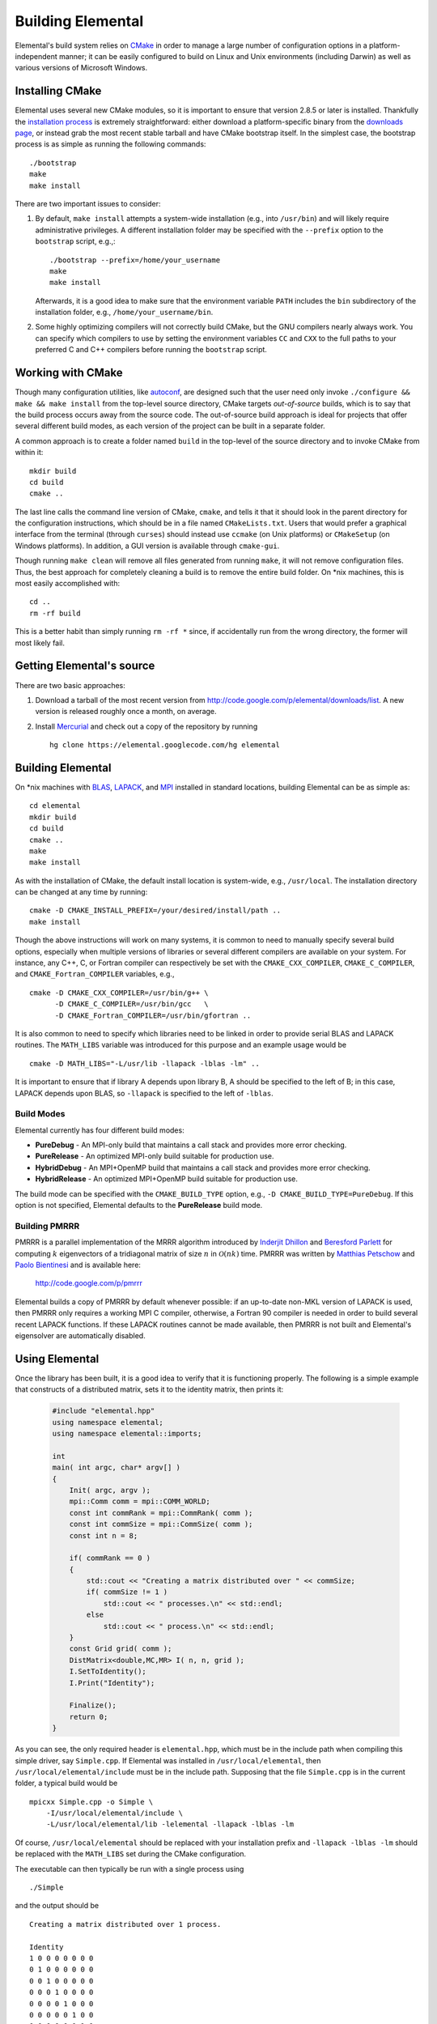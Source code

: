 Building Elemental
******************
Elemental's build system relies on `CMake <http://www.cmake.org>`_ 
in order to manage a large number of configuration options in a 
platform-independent manner; it can be easily configured to build on Linux and 
Unix environments (including Darwin) as well as various versions of 
Microsoft Windows.

Installing CMake
================
Elemental uses several new CMake modules, so it is important to ensure that 
version 2.8.5 or later is installed. Thankfully the 
`installation process <http://www.cmake.org/cmake/help/install.html>`_
is extremely straightforward: either download a platform-specific binary from
the `downloads page <http://www.cmake.org/cmake/resources/software.html>`_,
or instead grab the most recent stable tarball and have CMake bootstrap itself.
In the simplest case, the bootstrap process is as simple as running the 
following commands::

    ./bootstrap
    make
    make install

There are two important issues to consider:

1. By default, ``make install`` attempts a system-wide installation 
   (e.g., into ``/usr/bin``) and will likely require administrative privileges.
   A different installation folder may be specified with the ``--prefix`` 
   option to the ``bootstrap`` script, e.g.,::

    ./bootstrap --prefix=/home/your_username
    make
    make install

   Afterwards, it is a good idea to make sure that the environment variable 
   ``PATH`` includes the ``bin`` subdirectory of the installation folder, e.g.,
   ``/home/your_username/bin``.

2. Some highly optimizing compilers will not correctly build CMake, but the GNU
   compilers nearly always work. You can specify which compilers to use by
   setting the environment variables ``CC`` and ``CXX`` to the full paths to 
   your preferred C and C++ compilers before running the ``bootstrap`` script.

Working with CMake
==================
Though many configuration utilities, like 
`autoconf <http://www.gnu.org/software/autoconf/>`_, are designed such that
the user need only invoke ``./configure && make && make install`` from the
top-level source directory, CMake targets *out-of-source* builds, which is 
to say that the build process occurs away from the source code. The 
out-of-source build approach is ideal for projects that offer several 
different build modes, as each version of the project can be built in a 
separate folder.

A common approach is to create a folder named ``build`` in the top-level of 
the source directory and to invoke CMake from within it::

    mkdir build
    cd build
    cmake ..

The last line calls the command line version of CMake, ``cmake``,
and tells it that it should look in the parent directory for the configuration
instructions, which should be in a file named ``CMakeLists.txt``. Users that 
would prefer a graphical interface from the terminal (through ``curses``)
should instead use ``ccmake`` (on Unix platforms) or ``CMakeSetup`` 
(on Windows platforms). In addition, a GUI version is available through 
``cmake-gui``. 

Though running ``make clean`` will remove all files generated from running 
``make``, it will not remove configuration files. Thus, the best approach for
completely cleaning a build is to remove the entire build folder. On \*nix 
machines, this is most easily accomplished with::

    cd .. 
    rm -rf build

This is a better habit than simply running ``rm -rf *`` since, 
if accidentally run from the wrong directory, the former will most likely fail.

Getting Elemental's source 
==========================
There are two basic approaches:

1. Download a tarball of the most recent version from 
   `http://code.google.com/p/elemental/downloads/list 
   <http://code.google.com/p/elemental/downloads/list>`_. A new version is 
   released roughly once a month, on average.

2. Install `Mercurial <http://mercurial.selenic.com>`_ and check out a copy of 
   the repository by running ::

    hg clone https://elemental.googlecode.com/hg elemental

Building Elemental
==================
On \*nix machines with `BLAS <http://www.netlib.org/blas/>`_, 
`LAPACK <http://www.netlib.org/lapack/>`_, and 
`MPI <http://en.wikipedia.org/wiki/Message_Passing_Interface>`_ installed in 
standard locations, building Elemental can be as simple as::

    cd elemental
    mkdir build
    cd build
    cmake ..
    make
    make install

As with the installation of CMake, the default install location is 
system-wide, e.g., ``/usr/local``. The installation directory can be changed
at any time by running::

    cmake -D CMAKE_INSTALL_PREFIX=/your/desired/install/path ..
    make install


Though the above instructions will work on many systems, it is common to need
to manually specify several build options, especially when multiple versions of
libraries or several different compilers are available on your system. For 
instance, any C++, C, or Fortran compiler can respectively be set with the 
``CMAKE_CXX_COMPILER``, ``CMAKE_C_COMPILER``, and ``CMAKE_Fortran_COMPILER`` 
variables, e.g., ::

    cmake -D CMAKE_CXX_COMPILER=/usr/bin/g++ \
          -D CMAKE_C_COMPILER=/usr/bin/gcc   \
          -D CMAKE_Fortran_COMPILER=/usr/bin/gfortran ..
    
It is also common to need to specify which libraries need to be linked in order
to provide serial BLAS and LAPACK routines. The ``MATH_LIBS`` variable was
introduced for this purpose and an example usage would be ::

    cmake -D MATH_LIBS="-L/usr/lib -llapack -lblas -lm" ..

It is important to ensure that if library A depends upon library B, A should 
be specified to the left of B; in this case, LAPACK depends upon BLAS, so 
``-llapack`` is specified to the left of ``-lblas``.

Build Modes
-----------
Elemental currently has four different build modes:

* **PureDebug** - An MPI-only build that maintains a call stack and provides 
  more error checking.
* **PureRelease** - An optimized MPI-only build suitable for production use.
* **HybridDebug** - An MPI+OpenMP build that maintains a call stack and provides
  more error checking.
* **HybridRelease** - An optimized MPI+OpenMP build suitable for production use.

The build mode can be specified with the ``CMAKE_BUILD_TYPE`` option, e.g., 
``-D CMAKE_BUILD_TYPE=PureDebug``. If this option is not specified, Elemental
defaults to the **PureRelease** build mode.

Building PMRRR
--------------
PMRRR is a parallel implementation of the MRRR algorithm introduced by 
`Inderjit Dhillon <http://www.cs.utexas.edu/~inderjit/>`_ and 
`Beresford Parlett <http://math.berkeley.edu/~parlett/>`_ for computing 
:math:`k` eigenvectors of a tridiagonal matrix of size :math:`n` in 
:math:`\mathcal{O}(nk)` time. PMRRR was written by 
`Matthias Petschow <http://www.aices.rwth-aachen.de/people/petschow>`_ and 
`Paolo Bientinesi <http://www.aices.rwth-aachen.de/people/bientinesi>`_ and is 
available here:

    http://code.google.com/p/pmrrr

Elemental builds a copy of PMRRR by default whenever possible: if an up-to-date
non-MKL version of LAPACK is used, then PMRRR only requires a working MPI C 
compiler, otherwise, a Fortran 90 compiler is needed in order to build several
recent LAPACK functions. If these LAPACK routines cannot be made available, 
then PMRRR is not built and Elemental's eigensolver are automatically disabled.

Using Elemental
===============
Once the library has been built, it is a good idea to verify that it is 
functioning properly. The following is a simple example that constructs of a 
distributed matrix, sets it to the identity matrix, then prints it:

   .. code-block:: cpp

      #include "elemental.hpp"
      using namespace elemental;
      using namespace elemental::imports;

      int
      main( int argc, char* argv[] )
      {
          Init( argc, argv );
          mpi::Comm comm = mpi::COMM_WORLD;
          const int commRank = mpi::CommRank( comm );
          const int commSize = mpi::CommSize( comm );
          const int n = 8;

          if( commRank == 0 )
          {
              std::cout << "Creating a matrix distributed over " << commSize;
              if( commSize != 1 )
                  std::cout << " processes.\n" << std::endl;
              else
                  std::cout << " process.\n" << std::endl;
          }
          const Grid grid( comm );
          DistMatrix<double,MC,MR> I( n, n, grid );
          I.SetToIdentity();
          I.Print("Identity");

          Finalize();
          return 0;
      }

As you can see, the only required header is ``elemental.hpp``, which must be
in the include path when compiling this simple driver, say ``Simple.cpp``. 
If Elemental was installed in ``/usr/local/elemental``, then 
``/usr/local/elemental/include`` must be in the include path. Supposing that
the file ``Simple.cpp`` is in the current folder, a typical build would be ::

    mpicxx Simple.cpp -o Simple \
        -I/usr/local/elemental/include \
        -L/usr/local/elemental/lib -lelemental -llapack -lblas -lm

Of course, ``/usr/local/elemental`` should be replaced with your installation
prefix and ``-llapack -lblas -lm`` should be replaced with the ``MATH_LIBS`` 
set during the CMake configuration.

The executable can then typically be run with a single process using ::

    ./Simple

and the output should be ::

    Creating a matrix distributed over 1 process.

    Identity
    1 0 0 0 0 0 0 0 
    0 1 0 0 0 0 0 0 
    0 0 1 0 0 0 0 0 
    0 0 0 1 0 0 0 0 
    0 0 0 0 1 0 0 0 
    0 0 0 0 0 1 0 0 
    0 0 0 0 0 0 1 0 
    0 0 0 0 0 0 0 1 

The driver can be run with several processes using the MPI launcher provided
by your MPI implementation; a typical way to run the ``Simple`` driver on 
eight processes would be::

    mpirun -np 8 ./Simple

Only the first line of the output should change with respect to when run on 
a single process.
